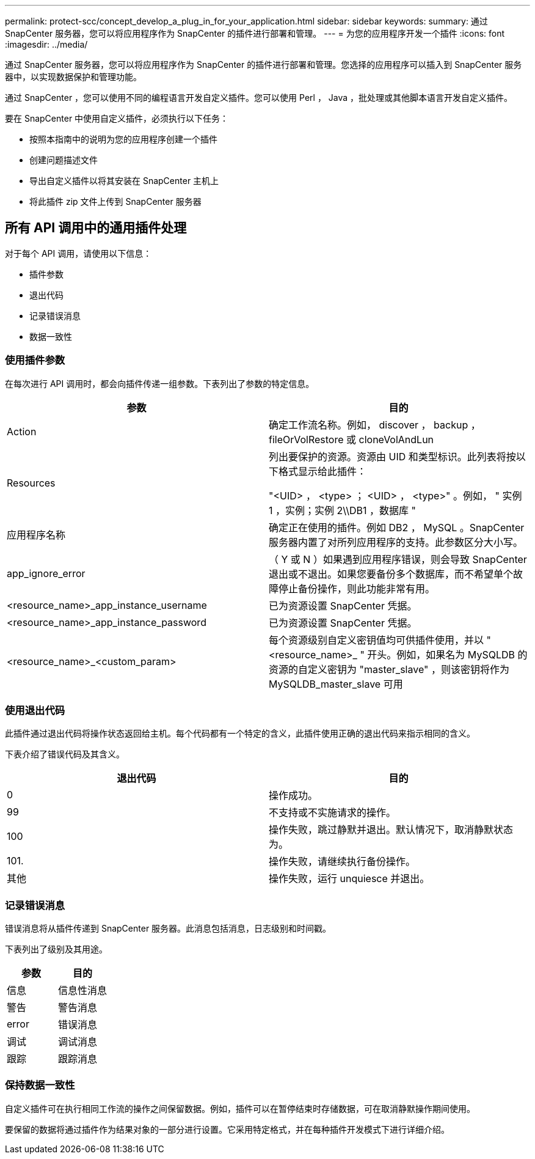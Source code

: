 ---
permalink: protect-scc/concept_develop_a_plug_in_for_your_application.html 
sidebar: sidebar 
keywords:  
summary: 通过 SnapCenter 服务器，您可以将应用程序作为 SnapCenter 的插件进行部署和管理。 
---
= 为您的应用程序开发一个插件
:icons: font
:imagesdir: ../media/


[role="lead"]
通过 SnapCenter 服务器，您可以将应用程序作为 SnapCenter 的插件进行部署和管理。您选择的应用程序可以插入到 SnapCenter 服务器中，以实现数据保护和管理功能。

通过 SnapCenter ，您可以使用不同的编程语言开发自定义插件。您可以使用 Perl ， Java ，批处理或其他脚本语言开发自定义插件。

要在 SnapCenter 中使用自定义插件，必须执行以下任务：

* 按照本指南中的说明为您的应用程序创建一个插件
* 创建问题描述文件
* 导出自定义插件以将其安装在 SnapCenter 主机上
* 将此插件 zip 文件上传到 SnapCenter 服务器




== 所有 API 调用中的通用插件处理

[role="lead"]
对于每个 API 调用，请使用以下信息：

* 插件参数
* 退出代码
* 记录错误消息
* 数据一致性




=== 使用插件参数

在每次进行 API 调用时，都会向插件传递一组参数。下表列出了参数的特定信息。

|===
| 参数 | 目的 


 a| 
Action
 a| 
确定工作流名称。例如， discover ， backup ， fileOrVolRestore 或 cloneVolAndLun



 a| 
Resources
 a| 
列出要保护的资源。资源由 UID 和类型标识。此列表将按以下格式显示给此插件：

"<UID> ， <type> ； <UID> ， <type>" 。例如， " 实例 1 ，实例；实例 2\\DB1 ，数据库 "



 a| 
应用程序名称
 a| 
确定正在使用的插件。例如 DB2 ， MySQL 。SnapCenter 服务器内置了对所列应用程序的支持。此参数区分大小写。



 a| 
app_ignore_error
 a| 
（ Y 或 N ）如果遇到应用程序错误，则会导致 SnapCenter 退出或不退出。如果您要备份多个数据库，而不希望单个故障停止备份操作，则此功能非常有用。



 a| 
<resource_name>_app_instance_username
 a| 
已为资源设置 SnapCenter 凭据。



 a| 
<resource_name>_app_instance_password
 a| 
已为资源设置 SnapCenter 凭据。



 a| 
<resource_name>_<custom_param>
 a| 
每个资源级别自定义密钥值均可供插件使用，并以 "<resource_name>_ " 开头。例如，如果名为 MySQLDB 的资源的自定义密钥为 "master_slave" ，则该密钥将作为 MySQLDB_master_slave 可用

|===


=== 使用退出代码

此插件通过退出代码将操作状态返回给主机。每个代码都有一个特定的含义，此插件使用正确的退出代码来指示相同的含义。

下表介绍了错误代码及其含义。

|===
| 退出代码 | 目的 


 a| 
0
 a| 
操作成功。



 a| 
99
 a| 
不支持或不实施请求的操作。



 a| 
100
 a| 
操作失败，跳过静默并退出。默认情况下，取消静默状态为。



 a| 
101.
 a| 
操作失败，请继续执行备份操作。



 a| 
其他
 a| 
操作失败，运行 unquiesce 并退出。

|===


=== 记录错误消息

错误消息将从插件传递到 SnapCenter 服务器。此消息包括消息，日志级别和时间戳。

下表列出了级别及其用途。

|===
| 参数 | 目的 


 a| 
信息
 a| 
信息性消息



 a| 
警告
 a| 
警告消息



 a| 
error
 a| 
错误消息



 a| 
调试
 a| 
调试消息



 a| 
跟踪
 a| 
跟踪消息

|===


=== 保持数据一致性

自定义插件可在执行相同工作流的操作之间保留数据。例如，插件可以在暂停结束时存储数据，可在取消静默操作期间使用。

要保留的数据将通过插件作为结果对象的一部分进行设置。它采用特定格式，并在每种插件开发模式下进行详细介绍。
